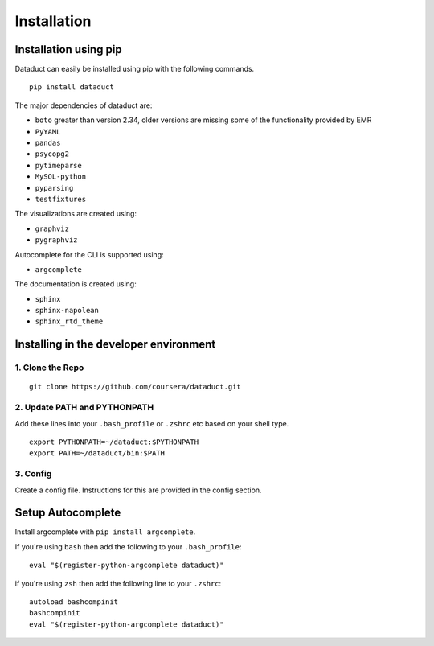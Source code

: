 Installation
============

Installation using pip
----------------------

Dataduct can easily be installed using pip with the following commands.

::

    pip install dataduct

The major dependencies of dataduct are:

-  ``boto`` greater than version 2.34, older versions are missing some
   of the functionality provided by EMR
-  ``PyYAML``
-  ``pandas``
-  ``psycopg2``
-  ``pytimeparse``
-  ``MySQL-python``
-  ``pyparsing``
-  ``testfixtures``

The visualizations are created using:

-  ``graphviz``
-  ``pygraphviz``

Autocomplete for the CLI is supported using:

-  ``argcomplete``

The documentation is created using:

-  ``sphinx``
-  ``sphinx-napolean``
-  ``sphinx_rtd_theme``

Installing in the developer environment
---------------------------------------

1. Clone the Repo
^^^^^^^^^^^^^^^^^

::

    git clone https://github.com/coursera/dataduct.git

2. Update PATH and PYTHONPATH
^^^^^^^^^^^^^^^^^^^^^^^^^^^^^

Add these lines into your ``.bash_profile`` or ``.zshrc`` etc based on
your shell type.

::

    export PYTHONPATH=~/dataduct:$PYTHONPATH
    export PATH=~/dataduct/bin:$PATH

3. Config
^^^^^^^^^

Create a config file. Instructions for this are provided in the config
section.

Setup Autocomplete
------------------

Install argcomplete with ``pip install argcomplete``.

If you're using ``bash`` then add the following to your
``.bash_profile``:

::

    eval "$(register-python-argcomplete dataduct)"

if you're using ``zsh`` then add the following line to your ``.zshrc``:

::

    autoload bashcompinit
    bashcompinit
    eval "$(register-python-argcomplete dataduct)"
